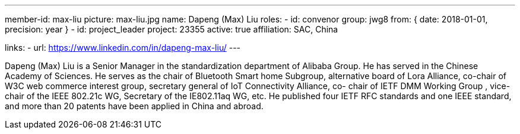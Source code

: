 ---
member-id: max-liu
picture: max-liu.jpg
name: Dapeng (Max) Liu
roles:
  - id: convenor
    group: jwg8
    from: { date: 2018-01-01, precision: year }
  - id: project_leader
    project: 23355
active: true
affiliation: SAC, China

links:
  - url: https://www.linkedin.com/in/dapeng-max-liu/
---


Dapeng (Max) Liu is a Senior Manager in the standardization
department of Alibaba Group. He has served in the Chinese Academy
of Sciences. He serves as the chair of Bluetooth Smart home
Subgroup, alternative board of Lora Alliance, co-chair of W3C web
commerce interest group, secretary general of IoT Connectivity
Alliance, co- chair of IETF DMM Working Group , vice-chair of the
IEEE 802.21c WG, Secretary of the IE802.11aq WG, etc. He published
four IETF RFC standards and one IEEE standard, and more than 20
patents have been applied in China and abroad.
